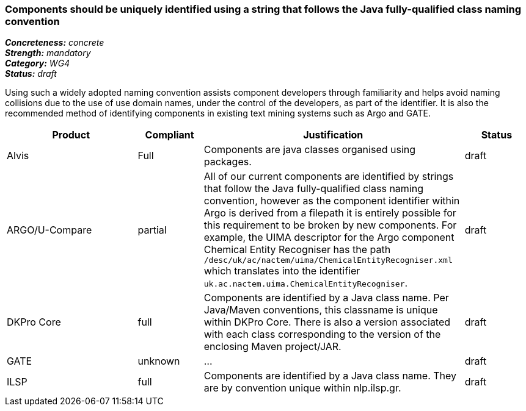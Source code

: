 === Components should be uniquely identified using a string that follows the Java fully-qualified class naming convention

[%hardbreaks]
[small]#*_Concreteness:_* __concrete__#
[small]#*_Strength:_* __mandatory__#
[small]#*_Category:_* __WG4__#
[small]#*_Status:_* __draft__#

Using such a widely adopted naming convention assists component developers through familiarity and helps avoid naming collisions due to the use of use domain names, under the control of the developers, as part of the identifier.  It is also the recommended method of identifying components in existing text mining systems such as Argo and GATE. 

[cols="2,1,4,1"]
|====
|Product|Compliant|Justification|Status

| Alvis
| Full
| Components are java classes organised using packages.
| draft

| ARGO/U-Compare
| partial
| All of our current components are identified by strings that follow the Java fully-qualified class naming convention, however as the component identifier within Argo is derived from a filepath it is entirely possible for this requirement to be broken by new components.  For example, the UIMA descriptor for the Argo component Chemical Entity Recogniser has the path `/desc/uk/ac/nactem/uima/ChemicalEntityRecogniser.xml` which translates into the identifier `uk.ac.nactem.uima.ChemicalEntityRecogniser`.
| draft

| DKPro Core
| full
| Components are identified by a Java class name. Per Java/Maven conventions, this classname is unique within DKPro Core. There is also a version associated with each class corresponding to the version of the enclosing Maven project/JAR.
| draft

| GATE
| unknown
| ...
| draft

| ILSP
| full
| Components are identified by a Java class name. They are by convention unique within nlp.ilsp.gr. 
| draft
|====
